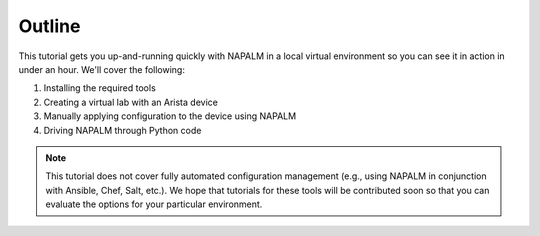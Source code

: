 Outline
=======

This tutorial gets you up-and-running quickly with NAPALM in a local virtual environment so you can see it in action in under an hour.  We'll cover the following:

#. Installing the required tools
#. Creating a virtual lab with an Arista device
#. Manually applying configuration to the device using NAPALM
#. Driving NAPALM through Python code

.. note::  This tutorial does not cover fully automated configuration management (e.g., using NAPALM in conjunction with Ansible, Chef, Salt, etc.).  We hope that tutorials for these tools will be contributed soon so that you can evaluate the options for your particular environment.
